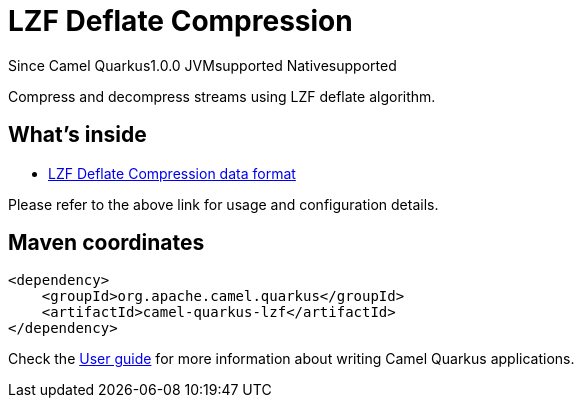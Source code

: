 // Do not edit directly!
// This file was generated by camel-quarkus-maven-plugin:update-extension-doc-page

[[lzf]]
= LZF Deflate Compression
:page-aliases: extensions/lzf.adoc

[.badges]
[.badge-key]##Since Camel Quarkus##[.badge-version]##1.0.0## [.badge-key]##JVM##[.badge-supported]##supported## [.badge-key]##Native##[.badge-supported]##supported##

Compress and decompress streams using LZF deflate algorithm.

== What's inside

* https://camel.apache.org/components/latest/dataformats/lzf-dataformat.html[LZF Deflate Compression data format]

Please refer to the above link for usage and configuration details.

== Maven coordinates

[source,xml]
----
<dependency>
    <groupId>org.apache.camel.quarkus</groupId>
    <artifactId>camel-quarkus-lzf</artifactId>
</dependency>
----

Check the xref:user-guide/index.adoc[User guide] for more information about writing Camel Quarkus applications.
